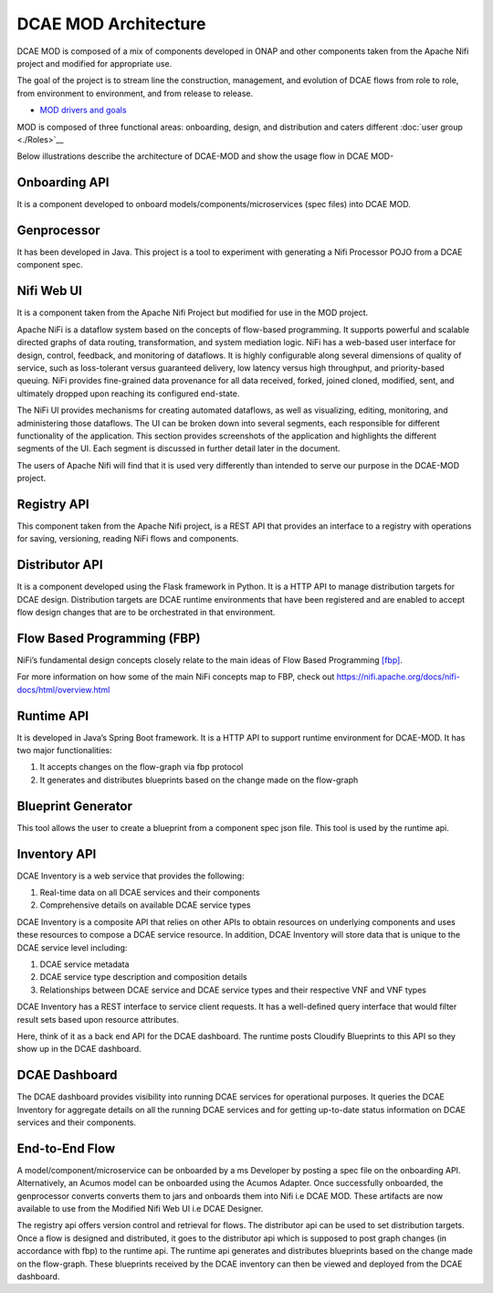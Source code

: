 =====================
DCAE MOD Architecture
=====================


DCAE MOD is composed of a mix of components developed in ONAP and other
components taken from the Apache Nifi project and modified for
appropriate use.

The goal of the project is to stream line the construction, management,
and evolution of DCAE flows from role to role, from environment to
environment, and from release to release.  

- `MOD drivers and goals <./DCAE-MOD-goals>`__


MOD is composed of three functional areas: onboarding, design, and
distribution and caters different :doc:`user group <./Roles>`__


Below illustrations describe the architecture of DCAE-MOD and show the
usage flow in DCAE MOD-

|image0|

|image1|

Onboarding API
--------------

It is a component developed to onboard
models/components/microservices (spec files) into DCAE MOD.

Genprocessor
------------

It has been developed in Java. This project is a tool to
experiment with generating a Nifi Processor POJO from a DCAE component
spec.

Nifi Web UI
-----------

It is a component taken from the Apache Nifi Project but modified for
use in the MOD project.

Apache NiFi is a dataflow system based on the concepts of flow-based
programming. It supports powerful and scalable directed graphs of data
routing, transformation, and system mediation logic. NiFi has a
web-based user interface for design, control, feedback, and monitoring
of dataflows. It is highly configurable along several dimensions of
quality of service, such as loss-tolerant versus guaranteed delivery,
low latency versus high throughput, and priority-based queuing. NiFi
provides fine-grained data provenance for all data received, forked,
joined cloned, modified, sent, and ultimately dropped upon reaching its
configured end-state.

The NiFi UI provides mechanisms for creating automated dataflows, as
well as visualizing, editing, monitoring, and administering those
dataflows. The UI can be broken down into several segments, each
responsible for different functionality of the application. This section
provides screenshots of the application and highlights the different
segments of the UI. Each segment is discussed in further detail later in
the document.

The users of Apache Nifi will find that it is used very differently than
intended to serve our purpose in the DCAE-MOD project.


Registry API
------------

This component taken from the Apache Nifi project, is a REST API that
provides an interface to a registry with operations for saving,
versioning, reading NiFi flows and components.

Distributor API
---------------

It is a component developed using the Flask framework in Python.
It is a HTTP API to manage distribution targets for DCAE design.
Distribution targets are DCAE runtime environments that have been
registered and are enabled to accept flow design changes that are to be
orchestrated in that environment.

Flow Based Programming (FBP)
----------------------------

NiFi’s fundamental design concepts closely relate to the main ideas of
Flow Based
Programming `[fbp] <https://nifi.apache.org/docs/nifi-docs/html/overview.html#fbp>`__.

For more information on how some of the main NiFi concepts map to FBP,
check out https://nifi.apache.org/docs/nifi-docs/html/overview.html

Runtime API
-----------

It is developed in Java’s Spring Boot framework. It
is a HTTP API to support runtime environment for DCAE-MOD. It has two
major functionalities:

1. It accepts changes on the flow-graph via fbp protocol

2. It generates and distributes blueprints based on the change made on
   the flow-graph

Blueprint Generator
-------------------

This tool allows the user to create a blueprint from a component spec json file.
This tool is used by the runtime api.

Inventory API
-------------

DCAE Inventory is a web
service that provides the following:

1. Real-time data on all DCAE services and their components

2. Comprehensive details on available DCAE service types

DCAE Inventory is a composite API that relies on other APIs to obtain
resources on underlying components and uses these resources to compose a
DCAE service resource. In addition, DCAE Inventory will store data that
is unique to the DCAE service level including:

1. DCAE service metadata

2. DCAE service type description and composition details

3. Relationships between DCAE service and DCAE service types and their
   respective VNF and VNF types

DCAE Inventory has a REST interface to service client requests. It has a
well-defined query interface that would filter result sets based upon
resource attributes.

Here, think of it as a back end API for the DCAE dashboard. The runtime
posts Cloudify Blueprints to this API so they show up in the DCAE
dashboard.

DCAE Dashboard
--------------

The DCAE dashboard provides visibility into running DCAE services for
operational purposes. It queries the DCAE Inventory for aggregate
details on all the running DCAE services and for getting up-to-date
status information on DCAE services and their components.

End-to-End Flow
---------------

A model/component/microservice can be onboarded by a ms Developer by
posting a spec file on the onboarding API. Alternatively, an Acumos
model can be onboarded using the Acumos Adapter. Once successfully
onboarded, the genprocessor converts converts them to jars and onboards
them into Nifi i.e DCAE MOD. These artifacts are now available to use
from the Modified Nifi Web UI i.e DCAE Designer.

The registry api offers version control and retrieval for flows. The
distributor api can be used to set distribution targets. Once a flow is
designed and distributed, it goes to the distributor api which is
supposed to post graph changes (in accordance with fbp) to the runtime
api. The runtime api generates and distributes blueprints based on the
change made on the flow-graph. These blueprints received by the DCAE
inventory can then be viewed and deployed from the DCAE dashboard.



.. |image0| image:: ../images/DCAE-Mod-Architecture.png

.. |image1| image:: ../images/Onboarding-with-DCAE-MOD.png

.. |image2| image:: ../images/nifi-toolbar-components.png
